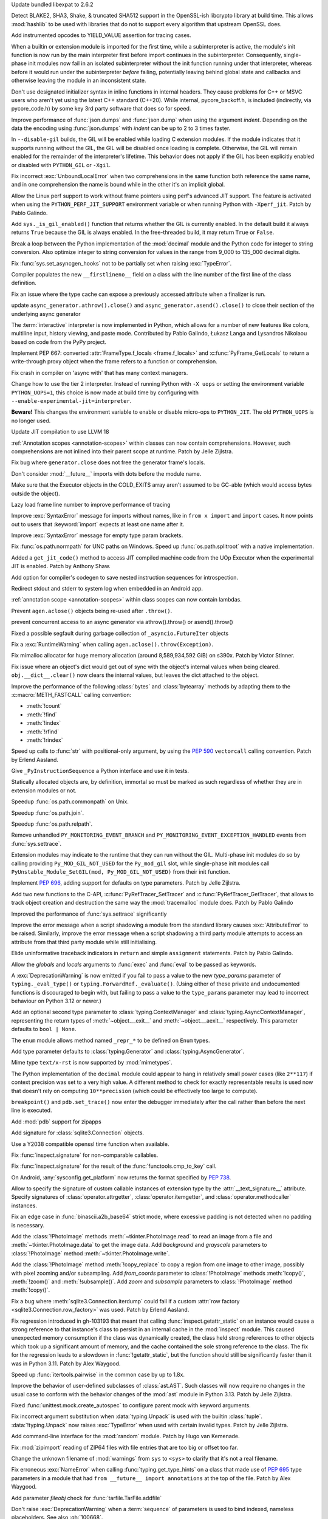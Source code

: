 .. date: 2024-03-27-13-50-02
.. gh-issue: 116741
.. nonce: ZoGryG
.. release date: 2024-05-08
.. section: Security

Update bundled libexpat to 2.6.2

..

.. date: 2024-03-25-21-25-28
.. gh-issue: 117233
.. nonce: E4CyI_
.. section: Security

Detect BLAKE2, SHA3, Shake, & truncated SHA512 support in the OpenSSL-ish
libcrypto library at build time.  This allows :mod:`hashlib` to be used with
libraries that do not to support every algorithm that upstream OpenSSL does.

..

.. date: 2024-05-07-01-39-24
.. gh-issue: 118414
.. nonce: G5GG7l
.. section: Core and Builtins

Add instrumented opcodes to YIELD_VALUE assertion for tracing cases.

..

.. date: 2024-05-06-10-57-54
.. gh-issue: 117953
.. nonce: DqCzIs
.. section: Core and Builtins

When a builtin or extension module is imported for the first time, while a
subinterpreter is active, the module's init function is now run by the main
interpreter first before import continues in the subinterpreter.
Consequently, single-phase init modules now fail in an isolated
subinterpreter without the init function running under that interpreter,
whereas before it would run under the subinterpreter *before* failing,
potentially leaving behind global state and callbacks and otherwise leaving
the module in an inconsistent state.

..

.. date: 2024-05-05-12-04-02
.. gh-issue: 117549
.. nonce: kITawD
.. section: Core and Builtins

Don't use designated initializer syntax in inline functions in internal
headers. They cause problems for C++ or MSVC users who aren't yet using the
latest C++ standard (C++20). While internal, pycore_backoff.h, is included
(indirectly, via pycore_code.h) by some key 3rd party software that does so
for speed.

..

.. date: 2024-05-03-18-01-26
.. gh-issue: 95382
.. nonce: 73FSEv
.. section: Core and Builtins

Improve performance of :func:`json.dumps` and :func:`json.dump` when using
the argument *indent*. Depending on the data the encoding using
:func:`json.dumps` with *indent* can be up to 2 to 3 times faster.

..

.. date: 2024-05-03-17-49-37
.. gh-issue: 116322
.. nonce: Gy6M4j
.. section: Core and Builtins

In ``--disable-gil`` builds, the GIL will be enabled while loading C
extension modules. If the module indicates that it supports running without
the GIL, the GIL will be disabled once loading is complete. Otherwise, the
GIL will remain enabled for the remainder of the interpreter's lifetime.
This behavior does not apply if the GIL has been explicitly enabled or
disabled with ``PYTHON_GIL`` or ``-Xgil``.

..

.. date: 2024-05-02-21-19-35
.. gh-issue: 118513
.. nonce: qHODjb
.. section: Core and Builtins

Fix incorrect :exc:`UnboundLocalError` when two comprehensions in the same
function both reference the same name, and in one comprehension the name is
bound while in the other it's an implicit global.

..

.. date: 2024-05-02-20-32-42
.. gh-issue: 118518
.. nonce: m-JbTi
.. section: Core and Builtins

Allow the Linux perf support to work without frame pointers using perf's
advanced JIT support. The feature is activated when using the
``PYTHON_PERF_JIT_SUPPORT`` environment variable or when running Python with
``-Xperf_jit``. Patch by Pablo Galindo.

..

.. date: 2024-05-02-16-04-51
.. gh-issue: 117514
.. nonce: CJiuC0
.. section: Core and Builtins

Add ``sys._is_gil_enabled()`` function that returns whether the GIL is
currently enabled.  In the default build it always returns ``True`` because
the GIL is always enabled.  In the free-threaded build, it may return
``True`` or ``False``.

..

.. date: 2024-05-02-15-57-07
.. gh-issue: 118164
.. nonce: AF6kwI
.. section: Core and Builtins

Break a loop between the Python implementation of the :mod:`decimal` module
and the Python code for integer to string conversion. Also optimize integer
to string conversion for values in the range from 9_000 to 135_000 decimal
digits.

..

.. date: 2024-05-01-22-43-54
.. gh-issue: 118473
.. nonce: QIvq9R
.. section: Core and Builtins

Fix :func:`sys.set_asyncgen_hooks` not to be partially set when raising
:exc:`TypeError`.

..

.. date: 2024-05-01-17-12-36
.. gh-issue: 118465
.. nonce: g3Q8iE
.. section: Core and Builtins

Compiler populates the new ``__firstlineno__`` field on a class with the
line number of the first line of the class definition.

..

.. date: 2024-05-01-14-20-28
.. gh-issue: 118492
.. nonce: VUsSfn
.. section: Core and Builtins

Fix an issue where the type cache can expose a previously accessed attribute
when a finalizer is run.

..

.. date: 2024-05-01-07-06-48
.. gh-issue: 117714
.. nonce: Ip_dm5
.. section: Core and Builtins

update ``async_generator.athrow().close()`` and
``async_generator.asend().close()`` to close their section of the underlying
async generator

..

.. date: 2024-04-28-00-41-17
.. gh-issue: 111201
.. nonce: cQsh5U
.. section: Core and Builtins

The :term:`interactive` interpreter is now implemented in Python, which
allows for a number of new features like colors, multiline input, history
viewing, and paste mode. Contributed by Pablo Galindo, Łukasz Langa and
Lysandros Nikolaou based on code from the PyPy project.

..

.. date: 2024-04-27-21-44-40
.. gh-issue: 74929
.. nonce: C2nESp
.. section: Core and Builtins

Implement PEP 667: converted :attr:`FrameType.f_locals <frame.f_locals>` and
:c:func:`PyFrame_GetLocals` to return a write-through proxy object when the
frame refers to a function or comprehension.

..

.. date: 2024-04-27-16-23-29
.. gh-issue: 116767
.. nonce: z9UFpr
.. section: Core and Builtins

Fix crash in compiler on 'async with' that has many context managers.

..

.. date: 2024-04-26-14-06-18
.. gh-issue: 118335
.. nonce: SRFsxO
.. section: Core and Builtins

Change how to use the tier 2 interpreter. Instead of running Python with
``-X uops`` or setting the environment variable ``PYTHON_UOPS=1``, this
choice is now made at build time by configuring with
``--enable-experimental-jit=interpreter``.

**Beware!** This changes the environment variable to enable or disable
micro-ops to ``PYTHON_JIT``. The old ``PYTHON_UOPS`` is no longer used.

..

.. date: 2024-04-26-05-38-18
.. gh-issue: 118306
.. nonce: vRUEOU
.. section: Core and Builtins

Update JIT compilation to use LLVM 18

..

.. date: 2024-04-25-21-18-19
.. gh-issue: 118160
.. nonce: GH5SMc
.. section: Core and Builtins

:ref:`Annotation scopes <annotation-scopes>` within classes can now contain
comprehensions. However, such comprehensions are not inlined into their
parent scope at runtime. Patch by Jelle Zijlstra.

..

.. date: 2024-04-25-12-55-47
.. gh-issue: 118272
.. nonce: 5ptjk_
.. section: Core and Builtins

Fix bug where ``generator.close`` does not free the generator frame's
locals.

..

.. date: 2024-04-25-11-48-28
.. gh-issue: 118216
.. nonce: SVg700
.. section: Core and Builtins

Don't consider :mod:`__future__` imports with dots before the module name.

..

.. date: 2024-04-22-08-34-28
.. gh-issue: 118074
.. nonce: 5_JnIa
.. section: Core and Builtins

Make sure that the Executor objects in the COLD_EXITS array aren't assumed
to be GC-able (which would access bytes outside the object).

..

.. date: 2024-04-20-20-30-15
.. gh-issue: 107674
.. nonce: GZPOP7
.. section: Core and Builtins

Lazy load frame line number to improve performance of tracing

..

.. date: 2024-04-19-11-59-57
.. gh-issue: 118082
.. nonce: _FLuOT
.. section: Core and Builtins

Improve :exc:`SyntaxError` message for imports without names, like in ``from
x import`` and ``import`` cases. It now points out to users that
:keyword:`import` expects at least one name after it.

..

.. date: 2024-04-19-11-57-46
.. gh-issue: 118090
.. nonce: eGAQ0B
.. section: Core and Builtins

Improve :exc:`SyntaxError` message for empty type param brackets.

..

.. date: 2024-04-19-08-50-48
.. gh-issue: 102511
.. nonce: qDEB66
.. section: Library

Fix :func:`os.path.normpath` for UNC paths on Windows.
Speed up :func:`os.path.splitroot` with a native implementation.

..

.. date: 2024-04-18-03-49-41
.. gh-issue: 117958
.. nonce: -EsfUs
.. section: Core and Builtins

Added a ``get_jit_code()`` method to access JIT compiled machine code from
the UOp Executor when the experimental JIT is enabled. Patch by Anthony
Shaw.

..

.. date: 2024-04-17-22-53-52
.. gh-issue: 117901
.. nonce: SsEcVJ
.. section: Core and Builtins

Add option for compiler's codegen to save nested instruction sequences for
introspection.

..

.. date: 2024-04-17-22-49-15
.. gh-issue: 116622
.. nonce: tthNUF
.. section: Core and Builtins

Redirect stdout and stderr to system log when embedded in an Android app.

..

.. date: 2024-04-17-17-52-32
.. gh-issue: 109118
.. nonce: q9iPEI
.. section: Core and Builtins

:ref:`annotation scope <annotation-scopes>` within class scopes can now
contain lambdas.

..

.. date: 2024-04-15-13-53-59
.. gh-issue: 117894
.. nonce: 8LpZ6m
.. section: Core and Builtins

Prevent ``agen.aclose()`` objects being re-used after ``.throw()``.

..

.. date: 2024-04-15-07-37-09
.. gh-issue: 117881
.. nonce: 07H0wI
.. section: Core and Builtins

prevent concurrent access to an async generator via athrow().throw() or
asend().throw()

..

.. date: 2024-04-13-18-59-25
.. gh-issue: 115874
.. nonce: c3xG-E
.. section: Core and Builtins

Fixed a possible segfault during garbage collection of
``_asyncio.FutureIter`` objects

..

.. date: 2024-04-13-16-55-53
.. gh-issue: 117536
.. nonce: xkVbfv
.. section: Core and Builtins

Fix a :exc:`RuntimeWarning` when calling ``agen.aclose().throw(Exception)``.

..

.. date: 2024-04-12-12-28-49
.. gh-issue: 117755
.. nonce: 6ct8kU
.. section: Core and Builtins

Fix mimalloc allocator for huge memory allocation (around 8,589,934,592 GiB)
on s390x. Patch by Victor Stinner.

..

.. date: 2024-04-12-11-19-18
.. gh-issue: 117750
.. nonce: YttK6h
.. section: Core and Builtins

Fix issue where an object's dict would get out of sync with the object's
internal values when being cleared. ``obj.__dict__.clear()`` now clears the
internal values, but leaves the dict attached to the object.

..

.. date: 2024-04-12-09-09-11
.. gh-issue: 117431
.. nonce: lxFEeJ
.. section: Core and Builtins

Improve the performance of the following :class:`bytes` and
:class:`bytearray` methods by adapting them to the :c:macro:`METH_FASTCALL`
calling convention:

* :meth:`!count`
* :meth:`!find`
* :meth:`!index`
* :meth:`!rfind`
* :meth:`!rindex`

..

.. date: 2024-04-10-22-16-18
.. gh-issue: 117709
.. nonce: -_1YL0
.. section: Core and Builtins

Speed up calls to :func:`str` with positional-only argument, by using the
:pep:`590` ``vectorcall`` calling convention. Patch by Erlend Aasland.

..

.. date: 2024-04-09-16-07-00
.. gh-issue: 117680
.. nonce: MRZ78K
.. section: Core and Builtins

Give ``_PyInstructionSequence`` a Python interface and use it in tests.

..

.. date: 2024-04-09-11-31-25
.. gh-issue: 115776
.. nonce: 5Nthd0
.. section: Core and Builtins

Statically allocated objects are, by definition, immortal so must be marked
as such regardless of whether they are in extension modules or not.

..

.. date: 2024-04-08-19-30-38
.. gh-issue: 117641
.. nonce: oaBGSJ
.. section: Library

Speedup :func:`os.path.commonpath` on Unix.

..

.. date: 2024-04-08-14-33-38
.. gh-issue: 117636
.. nonce: exnRKd
.. section: Library


Speedup :func:`os.path.join`.

..

.. date: 2024-04-07-18-42-09
.. gh-issue: 117607
.. nonce: C978BD
.. section: Library

Speedup :func:`os.path.relpath`.

..

.. date: 2024-03-30-00-37-53
.. gh-issue: 117385
.. nonce: h0OJti
.. section: Core and Builtins

Remove unhandled ``PY_MONITORING_EVENT_BRANCH`` and
``PY_MONITORING_EVENT_EXCEPTION_HANDLED`` events from :func:`sys.settrace`.

..

.. date: 2024-03-12-13-51-09
.. gh-issue: 116322
.. nonce: q8TcDQ
.. section: Core and Builtins

Extension modules may indicate to the runtime that they can run without the
GIL. Multi-phase init modules do so by calling providing
``Py_MOD_GIL_NOT_USED`` for the ``Py_mod_gil`` slot, while single-phase init
modules call ``PyUnstable_Module_SetGIL(mod, Py_MOD_GIL_NOT_USED)`` from
their init function.

..

.. date: 2024-02-29-18-55-45
.. gh-issue: 116129
.. nonce: wsFnIq
.. section: Core and Builtins

Implement :pep:`696`, adding support for defaults on type parameters. Patch
by Jelle Zijlstra.

..

.. date: 2024-02-26-13-14-52
.. gh-issue: 93502
.. nonce: JMWRvA
.. section: Core and Builtins

Add two new functions to the C-API, :c:func:`PyRefTracer_SetTracer` and
:c:func:`PyRefTracer_GetTracer`, that allows to track object creation and
destruction the same way the :mod:`tracemalloc` module does. Patch by Pablo
Galindo

..

.. date: 2024-02-04-07-45-29
.. gh-issue: 107674
.. nonce: q8mCmi
.. section: Core and Builtins

Improved the performance of :func:`sys.settrace` significantly

..

.. date: 2024-01-07-03-38-34
.. gh-issue: 95754
.. nonce: aPjEBG
.. section: Core and Builtins

Improve the error message when a script shadowing a module from the standard
library causes :exc:`AttributeError` to be raised. Similarly, improve the
error message when a script shadowing a third party module attempts to
access an attribute from that third party module while still initialising.

..

.. date: 2023-12-03-18-21-59
.. gh-issue: 99180
.. nonce: 5m0V0q
.. section: Core and Builtins

Elide uninformative traceback indicators in ``return`` and simple
``assignment`` statements. Patch by Pablo Galindo.

..

.. date: 2023-06-18-00-27-57
.. gh-issue: 105879
.. nonce: dPw78k
.. section: Core and Builtins

Allow the *globals* and *locals* arguments to :func:`exec` and :func:`eval`
to be passed as keywords.

..

.. date: 2024-05-07-11-23-11
.. gh-issue: 118418
.. nonce: QPMdJm
.. section: Library

A :exc:`DeprecationWarning` is now emitted if you fail to pass a value to
the new *type_params* parameter of ``typing._eval_type()`` or
``typing.ForwardRef._evaluate()``. (Using either of these private and
undocumented functions is discouraged to begin with, but failing to pass a
value to the ``type_params`` parameter may lead to incorrect behaviour on
Python 3.12 or newer.)

..

.. date: 2024-05-06-18-13-02
.. gh-issue: 118660
.. nonce: n01Vb7
.. section: Library

Add an optional second type parameter to :class:`typing.ContextManager` and
:class:`typing.AsyncContextManager`, representing the return types of
:meth:`~object.__exit__` and :meth:`~object.__aexit__` respectively. This
parameter defaults to ``bool | None``.

..

.. date: 2024-05-06-16-52-40
.. gh-issue: 118650
.. nonce: qKz5lp
.. section: Library

The ``enum`` module allows method named ``_repr_*`` to be defined on
``Enum`` types.

..

.. date: 2024-05-06-08-23-01
.. gh-issue: 118648
.. nonce: OVA3jJ
.. section: Library

Add type parameter defaults to :class:`typing.Generator` and
:class:`typing.AsyncGenerator`.

..

.. date: 2024-05-05-16-08-03
.. gh-issue: 101137
.. nonce: 71ECXu
.. section: Library

Mime type ``text/x-rst`` is now supported by :mod:`mimetypes`.

..

.. date: 2024-05-04-20-22-59
.. gh-issue: 118164
.. nonce: 9D02MQ
.. section: Library

The Python implementation of the ``decimal`` module could appear to hang in
relatively small power cases (like ``2**117``) if context precision was set
to a very high value. A different method to check for exactly representable
results is used now that doesn't rely on computing ``10**precision`` (which
could be effectively too large to compute).

..

.. date: 2024-05-04-18-40-43
.. gh-issue: 111744
.. nonce: nuCtwN
.. section: Library

``breakpoint()`` and ``pdb.set_trace()`` now enter the debugger immediately
after the call rather than before the next line is executed.

..

.. date: 2024-05-02-04-27-12
.. gh-issue: 118500
.. nonce: pBGGtQ
.. section: Library

Add :mod:`pdb` support for zipapps

..

.. date: 2024-04-30-15-18-19
.. gh-issue: 118406
.. nonce: y-GnMo
.. section: Library

Add signature for :class:`sqlite3.Connection` objects.

..

.. date: 2024-04-30-12-59-04
.. gh-issue: 101732
.. nonce: 29zUDu
.. section: Library

Use a Y2038 compatible openssl time function when available.

..

.. date: 2024-04-29-22-11-54
.. gh-issue: 118404
.. nonce: GYfMaD
.. section: Library

Fix :func:`inspect.signature` for non-comparable callables.

..

.. date: 2024-04-29-21-51-28
.. gh-issue: 118402
.. nonce: Z_06Th
.. section: Library

Fix :func:`inspect.signature` for the result of the
:func:`functools.cmp_to_key` call.

..

.. date: 2024-04-27-20-34-56
.. gh-issue: 116622
.. nonce: YlQgXv
.. section: Library

On Android, :any:`sysconfig.get_platform` now returns the format specified
by :pep:`738`.

..

.. date: 2024-04-26-14-53-28
.. gh-issue: 118285
.. nonce: A0_pte
.. section: Library

Allow to specify the signature of custom callable instances of extension
type by the :attr:`__text_signature__` attribute. Specify signatures of
:class:`operator.attrgetter`, :class:`operator.itemgetter`, and
:class:`operator.methodcaller` instances.

..

.. date: 2024-04-26-12-42-29
.. gh-issue: 118314
.. nonce: Z7reGc
.. section: Library

Fix an edge case in :func:`binascii.a2b_base64` strict mode, where excessive
padding is not detected when no padding is necessary.

..

.. date: 2024-04-25-11-49-11
.. gh-issue: 118271
.. nonce: 5N2Xcy
.. section: Library

Add the :class:`!PhotoImage` methods :meth:`~tkinter.PhotoImage.read` to
read an image from a file and :meth:`~tkinter.PhotoImage.data` to get the
image data. Add *background* and *grayscale* parameters to
:class:`!PhotoImage` method :meth:`~tkinter.PhotoImage.write`.

..

.. date: 2024-04-24-16-07-26
.. gh-issue: 118225
.. nonce: KdrcgL
.. section: Library

Add the :class:`!PhotoImage` method :meth:`!copy_replace` to copy a region
from one image to other image, possibly with pixel zooming and/or
subsampling. Add *from_coords* parameter to :class:`!PhotoImage` methods
:meth:`!copy()`, :meth:`!zoom()` and :meth:`!subsample()`. Add *zoom* and
*subsample* parameters to :class:`!PhotoImage` method :meth:`!copy()`.

..

.. date: 2024-04-24-12-29-33
.. gh-issue: 118221
.. nonce: 2k_bac
.. section: Library

Fix a bug where :meth:`sqlite3.Connection.iterdump` could fail if a custom
:attr:`row factory <sqlite3.Connection.row_factory>` was used. Patch by
Erlend Aasland.

..

.. date: 2024-04-24-12-20-48
.. gh-issue: 118013
.. nonce: TKn_kZ
.. section: Library

Fix regression introduced in gh-103193 that meant that calling
:func:`inspect.getattr_static` on an instance would cause a strong reference
to that instance's class to persist in an internal cache in the
:mod:`inspect` module. This caused unexpected memory consumption if the
class was dynamically created, the class held strong references to other
objects which took up a significant amount of memory, and the cache
contained the sole strong reference to the class. The fix for the regression
leads to a slowdown in :func:`!getattr_static`, but the function should
still be significantly faster than it was in Python 3.11. Patch by Alex
Waygood.

..

.. date: 2024-04-24-07-45-08
.. gh-issue: 118218
.. nonce: m1OHbN
.. section: Library

Speed up :func:`itertools.pairwise` in the common case by up to 1.8x.

..

.. date: 2024-04-23-21-17-00
.. gh-issue: 117486
.. nonce: ea3KYD
.. section: Library

Improve the behavior of user-defined subclasses of :class:`ast.AST`. Such
classes will now require no changes in the usual case to conform with the
behavior changes of the :mod:`ast` module in Python 3.13. Patch by Jelle
Zijlstra.

..

.. date: 2024-04-22-21-54-12
.. gh-issue: 90848
.. nonce: 5jHEEc
.. section: Library

Fixed :func:`unittest.mock.create_autospec` to configure parent mock with
keyword arguments.

..

.. date: 2024-04-22-20-42-29
.. gh-issue: 118168
.. nonce: Igni7h
.. section: Library

Fix incorrect argument substitution when :data:`typing.Unpack` is used with
the builtin :class:`tuple`. :data:`!typing.Unpack` now raises
:exc:`TypeError` when used with certain invalid types. Patch by Jelle
Zijlstra.

..

.. date: 2024-04-21-18-55-42
.. gh-issue: 118131
.. nonce: eAT0is
.. section: Library

Add command-line interface for the :mod:`random` module. Patch by Hugo van
Kemenade.

..

.. date: 2024-04-19-09-28-43
.. gh-issue: 118107
.. nonce: Mdsr1J
.. section: Library

Fix :mod:`zipimport` reading of ZIP64 files with file entries that are too
big or offset too far.

..

.. date: 2024-04-18-00-35-11
.. gh-issue: 117535
.. nonce: 0m6SIM
.. section: Library

Change the unknown filename of :mod:`warnings` from ``sys`` to ``<sys>`` to
clarify that it's not a real filename.

..

.. date: 2024-04-17-22-00-15
.. gh-issue: 114053
.. nonce: _JBV4D
.. section: Library

Fix erroneous :exc:`NameError` when calling :func:`typing.get_type_hints` on
a class that made use of :pep:`695` type parameters in a module that had
``from __future__ import annotations`` at the top of the file. Patch by Alex
Waygood.

..

.. date: 2024-04-17-21-28-24
.. gh-issue: 116931
.. nonce: _AS09h
.. section: Library

Add parameter *fileobj* check for :func:`tarfile.TarFile.addfile`

..

.. date: 2024-04-17-19-41-59
.. gh-issue: 117995
.. nonce: Vt76Rv
.. section: Library

Don't raise :exc:`DeprecationWarning` when a :term:`sequence` of parameters
is used to bind indexed, nameless placeholders. See also :gh:`100668`.

..

.. date: 2024-04-17-18-00-30
.. gh-issue: 80361
.. nonce: RstWg-
.. section: Library

Fix TypeError in :func:`email.Message.get_payload` when the charset is
:rfc:`2231` encoded.

..

.. date: 2024-04-16-18-34-11
.. gh-issue: 86650
.. nonce: Zeydyg
.. section: Library

Fix IndexError when parse some emails with invalid Message-ID (including
one-off addresses generated by Microsoft Outlook).

..

.. date: 2024-04-14-15-59-28
.. gh-issue: 117691
.. nonce: 1mtREE
.. section: Library

Improve the error messages emitted by :mod:`tarfile` deprecation warnings
relating to PEP 706. If a ``filter`` argument is not provided to
``extract()`` or ``extractall``, the deprecation warning now points to the
line in the user's code where the relevant function was called. Patch by
Alex Waygood.

..

.. date: 2024-04-13-01-45-15
.. gh-issue: 115060
.. nonce: IxoM03
.. section: Library

Speed up :meth:`pathlib.Path.glob` by omitting an initial
:meth:`~pathlib.Path.is_dir` call. As a result of this change,
:meth:`~pathlib.Path.glob` can no longer raise :exc:`OSError`.

..

.. date: 2024-04-12-17-37-11
.. gh-issue: 77102
.. nonce: Mk6X_E
.. section: Library

:mod:`site` module now parses ``.pth`` file with UTF-8 first, and
:term:`locale encoding` if ``UnicodeDecodeError`` happened. It supported
only locale encoding before.

..

.. date: 2024-04-11-18-11-37
.. gh-issue: 76785
.. nonce: BWNkhC
.. section: Library

We've exposed the low-level :mod:`!_interpreters` module for the sake of the
PyPI implementation of :pep:`734`.  It was sometimes available as the
:mod:`!_xxsubinterpreters` module and was formerly used only for testing.
For the most part, it should be considered an internal module, like
:mod:`!_thread` and :mod:`!_imp`. See
https://discuss.python.org/t/pep-734-multiple-interpreters-in-the-stdlib/41147/26.

..

.. date: 2024-04-10-22-35-24
.. gh-issue: 115060
.. nonce: XEVuOb
.. section: Library

Speed up :meth:`pathlib.Path.glob` by not scanning directories for
non-wildcard pattern segments.

..

.. date: 2024-04-10-21-30-37
.. gh-issue: 117727
.. nonce: uAYNVS
.. section: Library

Speed up :meth:`pathlib.Path.iterdir` by using :func:`os.scandir`
internally.

..

.. date: 2024-04-10-21-08-32
.. gh-issue: 117586
.. nonce: UCL__1
.. section: Library

Speed up :meth:`pathlib.Path.walk` by working with strings internally.

..

.. date: 2024-04-10-20-59-10
.. gh-issue: 117722
.. nonce: oxIUEI
.. section: Library

Change the new multi-separator support in :meth:`asyncio.Stream.readuntil`
to only accept tuples of separators rather than arbitrary iterables.

..

.. date: 2024-04-09-23-22-21
.. gh-issue: 117692
.. nonce: EciInD
.. section: Library

Fixes a bug when :class:`doctest.DocTestFinder` was failing on wrapped
``builtin_function_or_method``.

..

.. date: 2024-04-09-20-14-44
.. gh-issue: 117348
.. nonce: A2NAAz
.. section: Library

Largely restored import time performance of configparser by avoiding
dataclasses.

..

.. date: 2024-04-08-19-12-26
.. gh-issue: 117663
.. nonce: CPfc_p
.. section: Library

Fix ``_simple_enum`` to detect aliases when multiple arguments are present
but only one is the member value.

..

.. date: 2024-04-08-03-23-22
.. gh-issue: 117618
.. nonce: -4DCUw
.. section: Library

Support ``package.module`` as ``filename`` for ``break`` command of
:mod:`pdb`

..

.. date: 2024-04-07-19-39-20
.. gh-issue: 102247
.. nonce: h8rqiX
.. section: Library

the status codes enum with constants in http.HTTPStatus are updated to
include the names from RFC9110. This RFC includes some HTTP statuses
previously only used for WEBDAV and assigns more generic names to them.

The old constants are preserved for backwards compatibility.

..

.. date: 2024-04-06-20-31-09
.. gh-issue: 117586
.. nonce: UgWdRK
.. section: Library

Speed up :meth:`pathlib.Path.glob` by working with strings internally.

..

.. date: 2024-04-06-18-41-36
.. gh-issue: 117225
.. nonce: tJh1Hw
.. section: Library

Add colour to doctest output. Patch by Hugo van Kemenade.

..

.. date: 2024-04-05-15-51-01
.. gh-issue: 117566
.. nonce: 54nABf
.. section: Library

:meth:`ipaddress.IPv6Address.is_loopback` will now return ``True`` for
IPv4-mapped loopback addresses, i.e. addresses in the
``::ffff:127.0.0.0/104`` address space.

..

.. date: 2024-04-05-13-38-53
.. gh-issue: 117546
.. nonce: lWjhHE
.. section: Library

Fix issue where :func:`os.path.realpath` stopped resolving symlinks after
encountering a symlink loop on POSIX.

..

.. date: 2024-04-04-15-28-12
.. gh-issue: 116720
.. nonce: aGhXns
.. section: Library

Improved behavior of :class:`asyncio.TaskGroup` when an external
cancellation collides with an internal cancellation. For example, when two
task groups are nested and both experience an exception in a child task
simultaneously, it was possible that the outer task group would misbehave,
because its internal cancellation was swallowed by the inner task group.

In the case where a task group is cancelled externally and also must raise
an :exc:`ExceptionGroup`, it will now call the parent task's
:meth:`~asyncio.Task.cancel` method. This ensures that a
:exc:`asyncio.CancelledError` will be raised at the next :keyword:`await`,
so the cancellation is not lost.

An added benefit of these changes is that task groups now preserve the
cancellation count (:meth:`asyncio.Task.cancelling`).

In order to handle some corner cases, :meth:`asyncio.Task.uncancel` may now
reset the undocumented ``_must_cancel`` flag when the cancellation count
reaches zero.

..

.. date: 2024-04-03-16-01-31
.. gh-issue: 117516
.. nonce: 7DlHje
.. section: Library

Add :data:`typing.TypeIs`, implementing :pep:`742`. Patch by Jelle Zijlstra.

..

.. date: 2024-04-03-15-04-23
.. gh-issue: 117503
.. nonce: NMfwup
.. section: Library

Fix support of non-ASCII user names in bytes paths in
:func:`os.path.expanduser` on Posix.

..

.. date: 2024-04-02-11-17-44
.. gh-issue: 117394
.. nonce: 2aoSlb
.. section: Library

:func:`os.path.ismount` is now 2-3 times faster if the user has permissions.

..

.. date: 2024-03-29-15-14-51
.. gh-issue: 117313
.. nonce: ks_ONu
.. section: Library

Only treat ``'\n'``, ``'\r'`` and ``'\r\n'`` as line separators in
re-folding the :mod:`email` messages. Preserve control characters ``'\v'``,
``'\f'``, ``'\x1c'``, ``'\x1d'`` and ``'\x1e'`` and Unicode line separators
``'\x85'``, ``'\u2028'`` and ``'\u2029'`` as is.

..

.. date: 2024-03-29-12-21-40
.. gh-issue: 117142
.. nonce: U0agfh
.. section: Library

Convert :mod:`!_ctypes` to multi-phase initialisation (:pep:`489`).

..

.. date: 2024-03-26-15-29-39
.. gh-issue: 66543
.. nonce: OZBhU5
.. section: Library

Add the :func:`mimetypes.guess_file_type` function which works with file
path. Passing file path instead of URL in :func:`~mimetypes.guess_type` is
:term:`soft deprecated`.

..

.. date: 2024-03-20-00-11-39
.. gh-issue: 68583
.. nonce: mIlxxb
.. section: Library

webbrowser CLI: replace getopt with argparse, add long options. Patch by
Hugo van Kemenade.

..

.. date: 2024-03-17-18-24-23
.. gh-issue: 116871
.. nonce: 9uSl8M
.. section: Library

Name suggestions for :exc:`AttributeError` and :exc:`ImportError` now only
include underscored names if the original name was underscored.

..

.. date: 2024-02-28-11-51-51
.. gh-issue: 116023
.. nonce: CGYhFh
.. section: Library

Don't show empty fields (value ``None`` or ``[]``) in :func:`ast.dump` by
default. Add ``show_empty=False`` parameter to optionally show them.

..

.. date: 2024-02-28-10-41-24
.. gh-issue: 115961
.. nonce: P-_DU0
.. section: Library

Added :attr:`!name` and :attr:`!mode` attributes for compressed and archived
file-like objects in modules :mod:`bz2`, :mod:`lzma`, :mod:`tarfile` and
:mod:`zipfile`. The value of the :attr:`!mode` attribute of
:class:`gzip.GzipFile` was changed from integer (``1`` or ``2``) to string
(``'rb'`` or ``'wb'``). The value of the :attr:`!mode` attribute of the
readable file-like object returned by :meth:`zipfile.ZipFile.open` was
changed from ``'r'`` to ``'rb'``.

..

.. date: 2024-02-11-07-31-43
.. gh-issue: 82062
.. nonce: eeS6w7
.. section: Library

Fix :func:`inspect.signature()` to correctly handle parameter defaults on
methods in extension modules that use names defined in the module namespace.

..

.. date: 2024-01-19-05-40-46
.. gh-issue: 83856
.. nonce: jN5M80
.. section: Library

Honor :mod:`atexit` for all :mod:`multiprocessing` start methods

..

.. date: 2023-12-14-02-51-38
.. gh-issue: 113081
.. nonce: S-9Qyn
.. section: Library

Print colorized exception just like built-in traceback in :mod:`pdb`

..

.. date: 2023-12-07-20-05-54
.. gh-issue: 112855
.. nonce: ph4ehh
.. section: Library

Speed up pickling of :class:`pathlib.PurePath` objects. Patch by Barney
Gale.

..

.. date: 2023-11-07-22-41-42
.. gh-issue: 111744
.. nonce: TbLxF0
.. section: Library

Support opcode events in :mod:`bdb`

..

.. date: 2023-10-24-12-39-04
.. gh-issue: 109617
.. nonce: YoI8TV
.. section: Library

:mod:`ncurses`: fixed a crash that could occur on macOS 13 or earlier when
Python was built with Apple Xcode 15's SDK.

..

.. date: 2023-10-20-03-50-17
.. gh-issue: 83151
.. nonce: bcsD40
.. section: Library

Enabled arbitrary statements and evaluations in :mod:`pdb` shell to access
the local variables of the current frame, which made it possible for
multi-scope code like generators or nested function to work.

..

.. date: 2023-10-02-10-35-58
.. gh-issue: 110209
.. nonce: b5zfIz
.. section: Library

Add :meth:`~object.__class_getitem__` to :class:`types.GeneratorType` and
:class:`types.CoroutineType` for type hinting purposes. Patch by James
Hilton-Balfe.

..

.. date: 2023-08-21-10-34-43
.. gh-issue: 108191
.. nonce: GZM3mv
.. section: Library

The :class:`types.SimpleNamespace` now accepts an optional positional
argument which specifies initial values of attributes as a dict or an
iterable of key-value pairs.

..

.. date: 2023-05-28-11-25-18
.. gh-issue: 62090
.. nonce: opAhDn
.. section: Library

Fix assertion errors caused by whitespace in metavars or ``SUPPRESS``-ed
groups in :mod:`argparse` by simplifying usage formatting. Patch by Ali
Hamdan.

..

.. date: 2023-03-03-21-13-08
.. gh-issue: 102402
.. nonce: fpkRO1
.. section: Library

Adjust ``logging.LogRecord`` to use ``time.time_ns()`` and fix minor bug
related to floating point math.

..

.. date: 2022-12-14-15-53-38
.. gh-issue: 100242
.. nonce: Ny7VUO
.. section: Library

Bring pure Python implementation ``functools.partial.__new__`` more in line
with the C-implementation by not just always checking for the presence of
the attribute ``'func'`` on the first argument of ``partial``. Instead, both
the Python version and the C version perform an ``isinstance(func,
partial)`` check on the first argument of ``partial``.

..

.. date: 2022-11-23-17-16-31
.. gh-issue: 99730
.. nonce: bDQdaX
.. section: Library

HEAD requests are no longer upgraded to GET request during redirects in
urllib.

..

.. date: 2022-10-24-12-05-19
.. gh-issue: 66410
.. nonce: du4UKW
.. section: Library

Setting the :mod:`!tkinter` module global :data:`~tkinter.wantobject` to ``2``
before creating the :class:`~tkinter.Tk` object or call the
:meth:`~tkinter.Tk.wantobject` method of the :class:`!Tk` object with argument
``2`` makes now arguments to callbacks registered in the :mod:`tkinter` module
to be passed as various Python objects (``int``, ``float``, ``bytes``, ``tuple``),
depending on their internal representation in Tcl, instead of always ``str``.
:data:`!tkinter.wantobject` is now set to ``2`` by default.

..

.. bpo: 40943
.. date: 2020-06-10-19-24-17
.. nonce: vjiiN_
.. section: Library

Fix several IndexError when parse emails with truncated Message-ID, address,
routes, etc, e.g. ``example@``.

..

.. bpo: 39324
.. date: 2020-01-14-09-46-51
.. nonce: qUcDrM
.. section: Library

Add mime type mapping for .md <-> text/markdown

..

.. bpo: 18108
.. date: 2019-09-09-18-18-34
.. nonce: ajPLAO
.. section: Library

:func:`shutil.chown` now supports *dir_fd* and *follow_symlinks* keyword
arguments.

..

.. bpo: 30988
.. date: 2019-08-29-20-26-08
.. nonce: b-_h5O
.. section: Library

Fix parsing of emails with invalid address headers having a leading or
trailing dot. Patch by tsufeki.

..

.. bpo: 32839
.. date: 2018-02-13-10-02-54
.. nonce: McbVz3
.. section: Library

Add the :meth:`!after_info` method for Tkinter widgets.

..

.. date: 2024-04-25-22-12-20
.. gh-issue: 117928
.. nonce: LKdTno
.. section: Documentation

The minimum Sphinx version required for the documentation is now 6.2.1.

..

.. date: 2024-05-07-21-15-47
.. gh-issue: 118734
.. nonce: --GHiS
.. section: Build

Fixes Windows build when invoked directly (not through the :file:`build.bat`
script) without specifying a value for ``UseTIER2``.

..

.. date: 2024-05-06-00-39-06
.. gh-issue: 115119
.. nonce: LT27pF
.. section: Build

The :file:`configure` option :option:`--with-system-libmpdec` now defaults
to ``yes``. The bundled copy of ``libmpdecimal`` will be removed in Python
3.15.

..

.. date: 2024-04-15-08-35-06
.. gh-issue: 117845
.. nonce: IowzyW
.. section: Build

Fix building against recent libedit versions by detecting readline hook
signatures in :program:`configure`.

..

.. date: 2024-04-14-19-35-35
.. gh-issue: 116622
.. nonce: 8lpX-7
.. section: Build

A testbed project was added to run the test suite on Android.

..

.. date: 2024-04-09-12-59-06
.. gh-issue: 117645
.. nonce: 0oEVAa
.. section: Build

Increase WASI stack size from 512 KiB to 8 MiB and the initial memory from
10 MiB to 20 MiB. Patch by Victor Stinner.

..

.. date: 2024-02-13-15-31-28
.. gh-issue: 115119
.. nonce: FnQzAW
.. section: Build

:program:`configure` now uses :program:`pkg-config` to detect :mod:`decimal`
dependencies if the :option:`--with-system-libmpdec` option is given.

..

.. date: 2024-05-02-09-28-04
.. gh-issue: 115119
.. nonce: cUKMXo
.. section: Windows

Update Windows installer to use libmpdecimal 4.0.0.

..

.. date: 2024-05-01-20-57-09
.. gh-issue: 118486
.. nonce: K44KJG
.. section: Windows

:func:`os.mkdir` now accepts *mode* of ``0o700`` to restrict the new
directory to the current user.

..

.. date: 2024-04-29-13-53-25
.. gh-issue: 118347
.. nonce: U5ZRm_
.. section: Windows

Fixes launcher updates not being installed.

..

.. date: 2024-04-26-14-23-07
.. gh-issue: 118293
.. nonce: ohhPtW
.. section: Windows

The ``multiprocessing`` module now passes the ``STARTF_FORCEOFFFEEDBACK``
flag when spawning processes to tell Windows not to change the mouse cursor.

..

.. date: 2024-04-15-21-23-34
.. gh-issue: 115009
.. nonce: uhisHP
.. section: Windows

Update Windows installer to use SQLite 3.45.3.

..

.. date: 2024-04-12-14-02-58
.. gh-issue: 90329
.. nonce: YpEeaO
.. section: Windows

Suppress the warning displayed on virtual environment creation when the
requested and created paths differ only by a short (8.3 style) name.
Warnings will continue to be shown if a junction or symlink in the path
caused the venv to be created in a different location than originally
requested.

..

.. date: 2024-04-12-13-18-42
.. gh-issue: 117786
.. nonce: LpI01s
.. section: Windows

Fixes virtual environments not correctly launching when created from a Store
install.

..

.. date: 2024-05-03-12-13-27
.. gh-issue: 115119
.. nonce: ltDtoR
.. section: macOS

Update macOS installer to use libmpdecimal 4.0.0.

..

.. date: 2024-04-19-08-40-00
.. gh-issue: 114099
.. nonce: _iDfrQ
.. section: macOS

iOS preprocessor symbol usage was made compatible with older macOS SDKs.

..

.. date: 2024-04-15-21-19-39
.. gh-issue: 115009
.. nonce: IdxH9N
.. section: macOS

Update macOS installer to use SQLite 3.45.3.

..

.. date: 2022-04-17-01-07-42
.. gh-issue: 91629
.. nonce: YBGAAt
.. section: macOS

Use :file:`~/.config/fish/conf.d` configs and :program:`fish_add_path` to
set :envvar:`PATH` when installing for the Fish shell.

..

.. bpo: 34774
.. date: 2018-09-23-01-36-39
.. nonce: VeM-X-
.. section: IDLE

Use user-selected color theme for Help => IDLE Doc.

..

.. date: 2024-04-29-17-44-15
.. gh-issue: 118124
.. nonce: czQQ9G
.. section: C API

Fix :c:macro:`Py_BUILD_ASSERT` and :c:macro:`Py_BUILD_ASSERT_EXPR` for
non-constant expressions: use ``static_assert()`` on C11 and newer. Patch by
Victor Stinner.

..

.. date: 2024-04-29-17-19-07
.. gh-issue: 110850
.. nonce: vcpLn1
.. section: C API

Add "Raw" variant of PyTime functions

* :c:func:`PyTime_MonotonicRaw`
* :c:func:`PyTime_PerfCounterRaw`
* :c:func:`PyTime_TimeRaw`

Patch by Victor Stinner.

..

.. date: 2024-04-17-16-48-17
.. gh-issue: 117987
.. nonce: zsvNL1
.. section: C API

Restore functions removed in Python 3.13 alpha 1:

* :c:func:`Py_SetPythonHome`
* :c:func:`Py_SetProgramName`
* :c:func:`PySys_SetArgvEx`
* :c:func:`PySys_SetArgv`

Patch by Victor Stinner.

..

.. date: 2024-04-16-13-34-01
.. gh-issue: 117929
.. nonce: HSr419
.. section: C API

Restore removed :c:func:`PyEval_InitThreads` function. Patch by Victor
Stinner.

..

.. date: 2024-04-08-09-44-29
.. gh-issue: 117534
.. nonce: 54ZE_n
.. section: C API

Improve validation logic in the C implementation of
:meth:`datetime.datetime.fromisoformat` to better handle invalid years.
Patch by Vlad Efanov.

..

.. date: 2024-03-18-17-29-52
.. gh-issue: 68114
.. nonce: W7R_lI
.. section: C API

Fixed skipitem()'s handling of the old 'w' and 'w#' formatters.  These are
no longer supported and now raise an exception if used.

..

.. date: 2024-03-13-17-48-24
.. gh-issue: 111997
.. nonce: 8ZbHlA
.. section: C API

Add a C-API for firing monitoring events.
